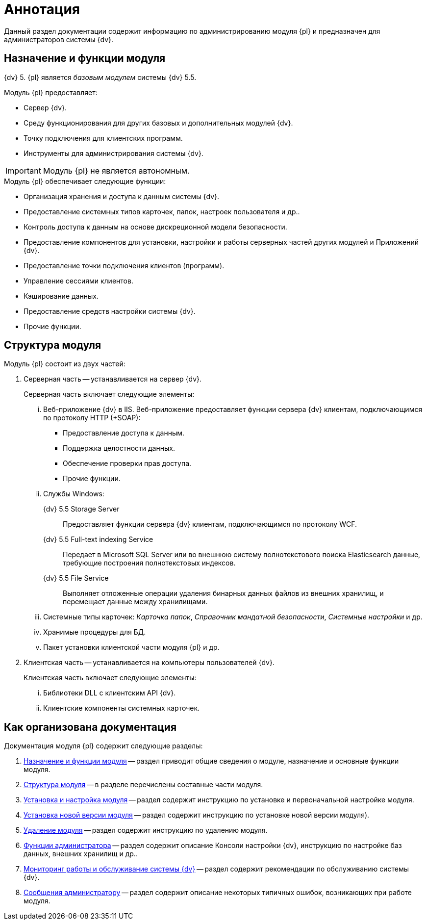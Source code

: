 = Аннотация

Данный раздел документации содержит информацию по администрированию модуля {pl} и предназначен для администраторов системы {dv}.

[#purposeAndFunctions]
== Назначение и функции модуля

{dv} 5. {pl} является _базовым модулем_ системы {dv} 5.5.

.Модуль {pl} предоставляет:
- Сервер {dv}.
- Среду функционирования для других базовых и дополнительных модулей {dv}.
- Точку подключения для клиентских программ.
- Инструменты для администрирования системы {dv}.

IMPORTANT: Модуль {pl} не является автономным.

.Модуль {pl} обеспечивает следующие функции:
* Организация хранения и доступа к данным системы {dv}.
* Предоставление системных типов карточек, папок, настроек пользователя и др..
* Контроль доступа к данным на основе дискреционной модели безопасности.
* Предоставление компонентов для установки, настройки и работы серверных частей других модулей и Приложений {dv}.
* Предоставление точки подключения клиентов (программ).
* Управление сессиями клиентов.
* Кэширование данных.
* Предоставление средств настройки системы {dv}.
* Прочие функции.

[#moduleStructure]
== Структура модуля

.Модуль {pl} состоит из двух частей:
. Серверная часть -- устанавливается на сервер {dv}.
+
[lowerroman]
.Серверная часть включает следующие элементы:
.. Веб-приложение {dv} в IIS. Веб-приложение предоставляет функции сервера {dv} клиентам, подключающимся по протоколу HTTP (+SOAP):
+
- Предоставление доступа к данным.
- Поддержка целостности данных.
- Обеспечение проверки прав доступа.
- Прочие функции.
+
.. Службы Windows:
+
{dv} 5.5 Storage Server::
Предоставляет функции сервера {dv} клиентам, подключающимся по протоколу WCF.
+
{dv} 5.5 Full-text indexing Service::
Передает в Microsoft SQL Server или во внешнюю систему полнотекстового поиска Elasticsearch данные, требующие построения полнотекстовых индексов.
+
{dv} 5.5 File Service::
Выполняет отложенные операции удаления бинарных данных файлов из внешних хранилищ, и перемещает данные между хранилищами.
+
.. Системные типы карточек: _Карточка папок_, _Справочник мандатной безопасности_, _Системные настройки_ и др.
.. Хранимые процедуры для БД.
.. Пакет установки клиентской части модуля {pl} и др.
+
. Клиентская часть -- устанавливается на компьютеры пользователей {dv}.
+
[lowerroman]
.Клиентская часть включает следующие элементы:
.. Библиотеки DLL с клиентским API {dv}.
.. Клиентские компоненты системных карточек.

== Как организована документация

.Документация модуля {pl} содержит следующие разделы:
. <<moduleStructure,Назначение и функции модуля>> -- раздел приводит общие сведения о модуле, назначение и основные функции модуля.
. <<moduleStructure,Структура модуля>> -- в разделе перечислены составные части модуля.
. xref:admin:Install_and_configuration.adoc[Установка и настройка модуля] -- раздел содержит инструкцию по установке и первоначальной настройке модуля.
. xref:admin:UpdateVersion.adoc[Установка новой версии модуля] -- раздел содержит инструкцию по установке новой версии модуля).
. xref:admin:Uninstall.adoc[Удаление модуля] -- раздел содержит инструкцию по удалению модуля.
. xref:admin:Administrator_functions.adoc[Функции администратора] -- раздел содержит описание Консоли настройки {dv}, инструкцию по настройке баз данных, внешних хранилищ и др..
. xref:admin:MonitoringAndService.adoc[Мониторинг работы и обслуживание системы {dv}] -- раздел содержит рекомендации по обслуживанию системы {dv}.
. xref:admin:Messages.adoc[Сообщения администратору] -- раздел содержит описание некоторых типичных ошибок, возникающих при работе модуля.
